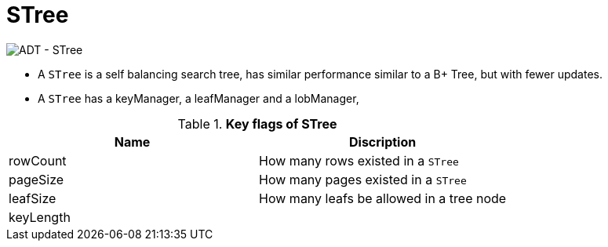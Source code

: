 
= STree

image:img/stree.png[ADT - STree]

* A `STree` is a self balancing search tree, has similar performance similar to a B+ Tree, but with fewer updates. 
* A `STree` has a keyManager, a leafManager and a lobManager,

.*Key flags of STree*
|===
|Name |Discription

|rowCount
|How many rows existed in a `STree`

|pageSize
|How many pages existed in a `STree`

|leafSize
|How many leafs be allowed in a tree node

|keyLength
|
|===
